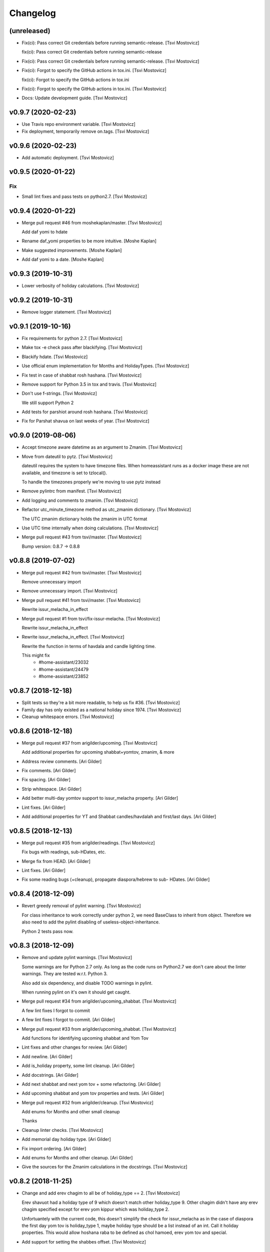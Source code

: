 Changelog
=========


(unreleased)
------------
- Fix(ci): Pass correct Git credentials before running semantic-release.
  [Tsvi Mostovicz]

  fix(ci): Pass correct Git credentials before running semantic-release
- Fix(ci): Pass correct Git credentials before running semantic-release.
  [Tsvi Mostovicz]
- Fix(ci): Forgot to specify the GitHub actions in tox.ini. [Tsvi
  Mostovicz]

  fix(ci): Forgot to specify the GitHub actions in tox.ini
- Fix(ci): Forgot to specify the GitHub actions in tox.ini. [Tsvi
  Mostovicz]
- Docs: Update development guide. [Tsvi Mostovicz]


v0.9.7 (2020-02-23)
-------------------
- Use Travis repo environment variable. [Tsvi Mostovicz]
- Fix deployment, temporarily remove on.tags. [Tsvi Mostovicz]


v0.9.6 (2020-02-23)
-------------------
- Add automatic deployment. [Tsvi Mostovicz]


v0.9.5 (2020-01-22)
-------------------

Fix
~~~
- Small lint fixes and pass tests on python2.7. [Tsvi Mostovicz]


v0.9.4 (2020-01-22)
-------------------
- Merge pull request #46 from moshekaplan/master. [Tsvi Mostovicz]

  Add daf yomi to hdate
- Rename daf_yomi properties to be more intuitive. [Moshe Kaplan]
- Make suggested improvements. [Moshe Kaplan]
- Add daf yomi to a date. [Moshe Kaplan]


v0.9.3 (2019-10-31)
-------------------
- Lower verbosity of holiday calculations. [Tsvi Mostovicz]


v0.9.2 (2019-10-31)
-------------------
- Remove logger statement. [Tsvi Mostovicz]


v0.9.1 (2019-10-16)
-------------------
- Fix requirements for python 2.7. [Tsvi Mostovicz]
- Make tox -e check pass after blackifying. [Tsvi Mostovicz]
- Blackify hdate. [Tsvi Mostovicz]
- Use official enum implementation for Months and HolidayTypes. [Tsvi
  Mostovicz]
- Fix test in case of shabbat rosh hashana. [Tsvi Mostovicz]
- Remove support for Python 3.5 in tox and travis. [Tsvi Mostovicz]
- Don't use f-strings. [Tsvi Mostovicz]

  We still support Python 2
- Add tests for parshiot around rosh hashana. [Tsvi Mostovicz]
- Fix for Parshat shavua on last weeks of year. [Tsvi Mostovicz]


v0.9.0 (2019-08-06)
-------------------
- Accept timezone aware datetime as an argument to Zmanim. [Tsvi
  Mostovicz]
- Move from dateutil to pytz. [Tsvi Mostovicz]

  dateutil requires the system to have timezone files. When homeassistant runs
  as a docker image these are not available, and timezone is set to tzlocal().

  To handle the timezones properly we're moving to use pytz instead
- Remove pylintrc from manifest. [Tsvi Mostovicz]
- Add logging and comments to zmanim. [Tsvi Mostovicz]
- Refactor utc_minute_timezone method as utc_zmanim dictionary. [Tsvi
  Mostovicz]

  The UTC zmanim dictionary holds the zmanim in UTC format
- Use UTC time internally when doing calculations. [Tsvi Mostovicz]
- Merge pull request #43 from tsvi/master. [Tsvi Mostovicz]

  Bump version: 0.8.7 → 0.8.8


v0.8.8 (2019-07-02)
-------------------
- Merge pull request #42 from tsvi/master. [Tsvi Mostovicz]

  Remove unnecessary import
- Remove unnecessary import. [Tsvi Mostovicz]
- Merge pull request #41 from tsvi/master. [Tsvi Mostovicz]

  Rewrite issur_melacha_in_effect
- Merge pull request #1 from tsvi/fix-issur-melacha. [Tsvi Mostovicz]

  Rewrite issur_melacha_in_effect
- Rewrite issur_melacha_in_effect. [Tsvi Mostovicz]

  Rewrite the function in terms of havdala and candle lighting time.

  This might fix
   - #home-assistant/23032
   - #home-assistant/24479
   - #home-assistant/23852


v0.8.7 (2018-12-18)
-------------------
- Split tests so they're a bit more readable, to help us fix #36. [Tsvi
  Mostovicz]
- Family day has only existed as a national holiday since 1974. [Tsvi
  Mostovicz]
- Cleanup whitespace errors. [Tsvi Mostovicz]


v0.8.6 (2018-12-18)
-------------------
- Merge pull request #37 from arigilder/upcoming. [Tsvi Mostovicz]

  Add additional properties for upcoming shabbat+yomtov, zmanim, & more
- Address review comments. [Ari Gilder]
- Fix comments. [Ari Gilder]
- Fix spacing. [Ari Gilder]
- Strip whitespace. [Ari Gilder]
- Add better multi-day yomtov support to issur_melacha property. [Ari
  Gilder]
- Lint fixes. [Ari Gilder]
- Add additional properties for YT and Shabbat candles/havdalah and
  first/last days. [Ari Gilder]


v0.8.5 (2018-12-13)
-------------------
- Merge pull request #35 from arigilder/readings. [Tsvi Mostovicz]

  Fix bugs with readings, sub-HDates, etc.
- Merge fix from HEAD. [Ari Gilder]
- Lint fixes. [Ari Gilder]
- Fix some reading bugs (+cleanup), propagate diaspora/hebrew to sub-
  HDates. [Ari Gilder]


v0.8.4 (2018-12-09)
-------------------
- Revert greedy removal of pylint warning. [Tsvi Mostovicz]

  For class inheritance to work correctly under python 2, we need BaseClass to
  inherit from object. Therefore we also need to add the pylint disabling of
  useless-object-inheritance.

  Python 2 tests pass now.


v0.8.3 (2018-12-09)
-------------------
- Remove and update pylint warnings. [Tsvi Mostovicz]

  Some warnings are for Python 2.7 only. As long as the code runs on Python2.7 we don't care
  about the linter warnings. They are tested w.r.t. Python 3.

  Also add six dependency, and disable TODO warnings in pylint.

  When running pylint on it's own it should get caught.
- Merge pull request #34 from arigilder/upcoming_shabbat. [Tsvi
  Mostovicz]

  A few lint fixes I forgot to commit
- A few lint fixes I forgot to commit. [Ari Gilder]
- Merge pull request #33 from arigilder/upcoming_shabbat. [Tsvi
  Mostovicz]

  Add functions for identifying upcoming shabbat and Yom Tov
- Lint fixes and other changes for review. [Ari Gilder]
- Add newline. [Ari Gilder]
- Add is_holiday property, some lint cleanup. [Ari Gilder]
- Add docstrings. [Ari Gilder]
- Add next shabbat and next yom tov + some refactoring. [Ari Gilder]
- Add upcoming shabbat and yom tov properties and tests. [Ari Gilder]
- Merge pull request #32 from arigilder/cleanup. [Tsvi Mostovicz]

  Add enums for Months and other small cleanup

  Thanks
- Cleanup linter checks. [Tsvi Mostovicz]
- Add memorial day holiday type. [Ari Gilder]
- Fix import ordering. [Ari Gilder]
- Add enums for Months and other cleanup. [Ari Gilder]
- Give the sources for the Zmanim calculations in the docstrings. [Tsvi
  Mostovicz]


v0.8.2 (2018-11-25)
-------------------
- Change and add erev chagim to all be of holiday_type == 2. [Tsvi
  Mostovicz]

  Erev shavuot had a holiday type of 9 which doesn't match other holiday_type 9.
  Other chagim didn't have any erev chagim specified except for erev yom kippur
  which was holiday_type 2.

  Unfortuantely with the current code, this doesn't simplify the check for issur_melacha
  as in the case of diaspora the first day yom tov is holiday_type 1, maybe holiday type
  should be a list instead of an int. Call it holiday properties. This would allow
  hoshana raba to be defined as chol hamoed, erev yom tov and special.
- Add support for setting the shabbes offset. [Tsvi Mostovicz]


v0.8.1 (2018-11-22)
-------------------
- Remove holiday indices as they're superfluous. [Tsvi Mostovicz]

  The old system used indices to lookup properties baout the holidays. As holidays
  are now defined by namedtuples, there's no point in storing indices or using them as
  "magic numbers".

  The only place where the indices were used in the code were tests, so the test have
  been updated accordingly.
- Add direct tests on conversion methods to get better test coverage.
  [Tsvi Mostovicz]
- Rename test variables. [Tsvi Mostovicz]
- Add converters test file. [Tsvi Mostovicz]
- Test with correct holiday name spelling. [Tsvi Mostovicz]
- Improve coverage and simplify some tests. [Tsvi Mostovicz]
- Implement  a placeholder for the __unicode__ method of BaseClass
  objects. [Tsvi Mostovicz]
- Some more code deduplication. [Tsvi Mostovicz]
- Remove duplicate code. [Tsvi Mostovicz]
- Fix flake8 errors. [Tsvi Mostovicz]
- Reorder imports according to isort rules. [Tsvi Mostovicz]
- Add test for typerror case for Zmanim. [Tsvi Mostovicz]
- Cause check to run with python 3.6 on travis. [Tsvi Mostovicz]
- Add tests for erev shaabat and erev Yom tov. [Tsvi Mostovicz]
- Should cause Travis to run linters as well. [Tsvi Mostovicz]
- Fix double negation in inequality testing. [Tsvi Mostovicz]
- Return the copied object not the generator. [Tsvi Mostovicz]
- Fix fixture not returning internal function. [Tsvi Mostovicz]
- Fix original not passed to deepcopy fixture. [Tsvi Mostovicz]
- Fixes missing fixture statement. [Tsvi Mostovicz]
- Fixes common tests. [Tsvi Mostovicz]
- Consolidate tests. [Tsvi Mostovicz]
- Implement __repr__ function for Zmanim and Location objects. [Tsvi
  Mostovicz]
- Print the seconds output for zmanim. [Tsvi Mostovicz]

  This simplifies the logic for printing the Zmanim object as a
  string.
  BREAKING CHANGE
- Fix test passing although not testing. [Tsvi Mostovicz]
- Improve test coverage for edge cases. [Tsvi Mostovicz]
- Add test for repr implementation and fix implementation. [Tsvi
  Mostovicz]


v0.8.0 (2018-11-12)
-------------------
- Fix tox.ini to allow running specific tests via tox. [Tsvi Mostovicz]
- Implement tests and fix bugs for issur_melacha_in_effect. [Tsvi
  Mostovicz]
- Add Zmanim property for issur_melacha. [Tsvi Mostovicz]
- Remov unnecessary typechecking. Not pythonic. [Tsvi Mostovicz]
- When printing the HDate represantation, return the gdate `repr` [Tsvi
  Mostovicz]
- Zmanim should simply be a property, that way no assignment of
  get_zmanim is necessary. [Tsvi Mostovicz]
- Move utc_minute_timezone to be closer to othe code calulcations. [Tsvi
  Mostovicz]
- Move type checking to property setters. [Tsvi Mostovicz]

  Not really sure about this, as it inflates the code.
- Remove the Zmanim object from the HDate object. [Tsvi Mostovicz]

  Based on some discussion I read this would not be healthy as it creates a G-D object.
  A smarter move would be instead to create either a third class that would wrap both, or else
  even better might be to create a property that would instantiate a zmanim object and check
  the given time in relationship to the times from the Zmanim object.

  Another option would be to create it as a property of the Zmanim object which would instantiate
  a HDate object.
- Add docstrings and pylint disable warnings. [Tsvi Mostovicz]
- Breaking change: Update README example and update the test
  accordingly. [Tsvi Mostovicz]
- Change Location from namedtuple into a proper class. [Tsvi Mostovicz]
- Get most tests to pass. [Tsvi Mostovicz]
- Fix cyclic dependency. [Tsvi Mostovicz]

  This commit causes the tests to run again. Doesn't pass yet.
- Move `get_zmanim_string` to be the implementation of `__unicode__`  of
  the Zmanim object. [Tsvi Mostovicz]
- Use a dict comprehension for get_zmanim() [Tsvi Mostovicz]

  was using a combersome method of creating two dictionaries. The first one
  to get the values in  UTC time, and the second one to 'massage' the values into the local
  time for the given keys.

  This change simplifies the method by using a dict_comprehension instead.
- Initial work. [Tsvi Mostovicz]


v0.7.5 (2018-11-07)
-------------------
- Cleanup setup.py due to changes in hierarchy. [Tsvi Mostovicz]


v0.7.3 (2018-11-07)
-------------------
- Typo in README.rst. [Tsvi Mostovicz]


v0.7.2 (2018-11-06)
-------------------
- Implement HDate __repr__ method. [Tsvi Mostovicz]


v0.7.1 (2018-11-06)
-------------------
- Bring back holiday_name. [Tsvi Mostovicz]
- Deprecate get_hebrew_date and incorporate it to simply the result of
  __unicode__ for the HDate object. [Tsvi Mostovicz]


v0.7.0 (2018-11-06)
-------------------
- Update README and create a test checing for the README's output to be
  valid. [Tsvi Mostovicz]
- Performance enhancements. [Tsvi Mostovicz]
- Make all tests pass. [Tsvi Mostovicz]
- Tox -e check passes again. [Tsvi Mostovicz]
- Cleanup results from linters. [Tsvi Mostovicz]
- Fix paths. [Tsvi Mostovicz]
- Initial work on fixing hdate_set_hdate to use properties. [Tsvi
  Mostovicz]
- Base on travis-ci#9815, fix travis.yml to get python 3.7 testing as
  well. [Tsvi Mostovicz]
- Forgot to update travis.yml as well. [Tsvi Mostovicz]
- Python 3.7 is stable since June 2018. Add it to tox. [Tsvi Mostovicz]
- Update comment. [Tsvi Mostovicz]
- Cleanup holiday description. [Tsvi Mostovicz]
- Whitespace cleanup. [Tsvi Mostovicz]
- Fix Unicode strings for python 2.7 in tests. [Tsvi Mostovicz]
- Start using logging. [Tsvi Mostovicz]
- Have get_reading return the correct result for weekdays. [Tsvi
  Mostovicz]
- Pass a datetime object to gdate_to_jdn. [Tsvi Mostovicz]
- Use  @property properly. [Tsvi Mostovicz]
- Add parasha property. [Tsvi Mostovicz]
- Update cheshvan to the correct naming: marcheshvan. [Tsvi Mostovicz]
- Add new API tests and start getting them to pass. [Tsvi Mostovicz]
- Move tox -e check to use python 3.6. [Tsvi Mostovicz]
- Merge pull request #27 from tsvi/master. [Tsvi Mostovicz]

  Bring in lost fix for parasha and tests for timezones
- Merge pull request #26 from tsvi/master. [Tsvi Mostovicz]

  Add support for adding providing timezone as a datetime object
- Merge pull request #24 from tsvi/master. [Tsvi Mostovicz]

  Reorg of files in preparation for simplification of API


v0.6.5 (2018-10-16)
-------------------
- Add tests for timezone usage in hdate. [Tsvi Mostovicz]
- Bring back lost fix for missing parasha. [Tsvi Mostovicz]


v0.6.3 (2018-10-16)
-------------------
- Add possibility to specify timezone as a datetime.tzinfo object. [Tsvi
  Mostovicz]
- Add a second ` for markup to be interpreted correctly. [Tsvi
  Mostovicz]
- Add documentation for development and allow for easy installation of
  publishing tools. [Tsvi Mostovicz]


v0.6.2 (2018-09-06)
-------------------
- Use bumpversion for updating version numbers. [Tsvi Mostovicz]
- Make coverage combine optional (in case no coverage exists) [Tsvi
  Mostovicz]
- Make isort non-verbose. [Tsvi Mostovicz]
- Change isort not to require single line imports. [Tsvi Mostovicz]
- Remove irrelevant gitignores. [Tsvi Mostovicz]
- Reorganize files in a more logical fashion. [Tsvi Mostovicz]


0.6 (2017-12-19)
----------------
- Merge pull request #22 from tsvi/master. [Tsvi Mostovicz]

  Update README to reflect changes done in #20
- Update readme to refelect changes. [Tsvi Mostovicz]
- Merge pull request #20 from tsvi/namedtuples. [Tsvi Mostovicz]

  Use namedtuples instead of lists and dicts

  This closes #14, #15 and #12
- Move parashe to namedtuple. [Tsvi Mostovicz]
- Fix string/unicode representation in Python 2/3. [Tsvi Mostovicz]
- Add get_holyday_name method. [Tsvi Mostovicz]
- Use tuple for description and language. [Tsvi Mostovicz]
- Change lists to tuples. The data in htables is immutable. [Tsvi
  Mostovicz]
- Simplify code: namedtuples are still tuples. [Tsvi Mostovicz]
- Move MONTHS to namedtuple. [Tsvi Mostovicz]
- Move DAYS to namedtuples. [Tsvi Mostovicz]
- Remove Gregorian months not in use. [Tsvi Mostovicz]
- Use a single list comprehension instead of calling helper functions.
  [Tsvi Mostovicz]
- Fix coverage reporting issues. [Tsvi Mostovicz]
- Update travis.yml for python3 and coveralls support. [Tsvi Mostovicz]
- Remove more pylint warnings as well as code unused due to refactoring
  of get_reading() [Tsvi Mostovicz]
- Refactor get_reading into a simple lookup table. [Tsvi Mostovicz]
- Make year_size a method instead of a class variable. [Tsvi Mostovicz]
- Fix erronuous search and replace. [Tsvi Mostovicz]
- Change _weekday from being a variable to a method dow() [Tsvi
  Mostovicz]
- Show that python3 is supported in README. [Tsvi Mostovicz]
- Rename _variables to variables so as to remove warnings regarding
  accessing protected variables. [Tsvi Mostovicz]
- Make all tests pass (add tests for yom ha'atsmaut and yom hazikaron)
  [Tsvi Mostovicz]
- Fix for case of  Yom Hashoa. [Tsvi Mostovicz]
- Add some comments explaining the code. [Tsvi Mostovicz]
- Refactor get_holydays and start implementing lambda functions for
  special cases. [Tsvi Mostovicz]

  This commit is not complete yet as tests are known to fail
- Add to HOLIDAYS table info for refactoring of get_holyday. [Tsvi
  Mostovicz]
- Change package layout for better testability. [Tsvi Mostovicz]
- Simplify get_holyday_type method now that type is part of HOLYDAYS
  namedtuple. [Tsvi Mostovicz]
- Insert correct holiday type in HOLIDAYS table. [Tsvi Mostovicz]
- Move HOLIDAYS table to namedtuple and rename ZMAN and ZMANIM. [Tsvi
  Mostovicz]
- Use ZMANIM_TUPLE instead of lists and dicts. [Tsvi Mostovicz]
- Add tests to pylint checks. [Tsvi Mostovicz]


0.5 (2017-09-12)
----------------
- Create 0.5 version for critical bugfix in Zmanim. [Tsvi Mostovicz]
- Bugfix for Zmanim due to move to python 3. [Tsvi Mostovicz]
- Add setup.cfg for creation of universal wheel. [Tsvi Mostovicz]


0.4 (2017-09-11)
----------------
- Update package to version 0.4 which includes python 3 support. [Tsvi
  Mostovicz]
- Merge pull request #11 from tsvi/py3. [Tsvi Mostovicz]

  Adding python 3 support
- Fix __repr__ under python 2.7. [Tsvi Mostovicz]
- Remove dependency on future. [Tsvi Mostovicz]
- Remove from unnecessary from builtins import ... [Tsvi Mostovicz]
- Fix missed divisions by futurize. [Tsvi Mostovicz]
- Fix unicode issues after futurize. [Tsvi Mostovicz]
- Cleanup linter and whitespace errors introduced by future. [Tsvi
  Mostovicz]
- Create python 3 branch after auto-translating with future. [Tsvi
  Mostovicz]
- Add python3 to list of environments. [Tsvi Mostovicz]


0.3 (2017-09-10)
----------------
- Merge pull request #10 from tsvi/dev. [Tsvi Mostovicz]

  More unittests and multiple bugfixes
- Update README.rst. [Tsvi Mostovicz]
- Update README.rst. [Tsvi Mostovicz]
- Prepare for 0.3 release. [Tsvi Mostovicz]
- Cover all possible year combinations. [Tsvi Mostovicz]
- Revert "Remove lines of code which will never be reached" [Tsvi
  Mostovicz]

  This reverts commit b4e9dad804591d6ec217711766e4686be65d3577.
  Actually one line will be reached so added it back in
- Remove lines of code which will never be reached. [Tsvi Mostovicz]
- Add more tests for get_reading() [Tsvi Mostovicz]
- Add test for get_reading on weekday. [Tsvi Mostovicz]
- Add 5778 to get_reading() test. [Tsvi Mostovicz]
- Start testing of get_reading() function. [Tsvi Mostovicz]
- Fix in test: edge case this_date is 29.02 of leap year. [Tsvi
  Mostovicz]
- Add full coverage to get_hebrew_number. [Tsvi Mostovicz]
- Bugfix for get_parashe in case user requests English, not short would
  return None. [Tsvi Mostovicz]

  Was found using included unittests
- Move holidays tests into a separate class. [Tsvi Mostovicz]
- Fix flake8 errors. [Tsvi Mostovicz]
- Move sanity check for hebrew date to input of date, not when querying
  get_holiday() [Tsvi Mostovicz]

  This gives get_holiday() 100% coverage
- Add tests specific for Adar holidays (dealing with multiple Adars and
  Chanuka on 3rd of Tevet. [Tsvi Mostovicz]
- Change last elif case into else for better coverage. [Tsvi Mostovicz]
- Bugfix for omer string in case of tens only (20, 30) etc. [Tsvi
  Mostovicz]
- Fix flake8 errors. [Tsvi Mostovicz]
- Add unittests for Zmanim. [Tsvi Mostovicz]
- Remove case of Zhabotinsky day falling on Shabbat. [Tsvi Mostovicz]

  Although the letter of the law specifies that in such case the day is
  to be held on Sunday, such a case can never happen, as 29th of Tamuz
  can only happen on Sunday, Tuesday, Thursday and Friday.
- More bugfixes for holiday corner cases. [Tsvi Mostovicz]
- Add pytest.ini to ignore distribution file list. [Tsvi Mostovicz]
- Add options for looponfail. [Tsvi Mostovicz]
- Fix testcases testing days before range. [Tsvi Mostovicz]
- Fix unittest ranges. [Tsvi Mostovicz]
- Bugfix for Zhabotinsky day: there's no such thing as 30'th of Tamuz.
  [Tsvi Mostovicz]
- Add unittests for more dates. [Tsvi Mostovicz]
- Add tests for diaspora yom tov. [Tsvi Mostovicz]
- DRY: split and generalize tests for get_holiday() [Tsvi Mostovicz]
- Bugfix: hebrew number == 0 should raise an error as well. [Tsvi
  Mostovicz]
- Disregard calling coveralls in tox exit status. [Tsvi Mostovicz]
- Fix for flake8. [Tsvi Mostovicz]
- Bugfix: in case of values over 1000, add a geresh + space after the
  thousands. [Tsvi Mostovicz]
- Add unittests for hebrew_number() [Tsvi Mostovicz]
- Fix flake8 failures. [Tsvi Mostovicz]
- Bugfix for get_omer_string() [Tsvi Mostovicz]
- Add tests for omer day strings. [Tsvi Mostovicz]
- Merge pull request #5 from tsvi/master. [royi1000]

  Add tests for holyday type and omer day and some small code refactoring
- Fix comment. [Tsvi Mostovicz]
- Add support for coveralls. [Tsvi Mostovicz]
- .pylintrc does not need to be distibuted with manifest. [Tsvi
  Mostovicz]
- .pylintrc. [Tsvi Mostovicz]
- Test all the different holidays for get_holyday_type. [Tsvi Mostovicz]
- Add --cov-branch option to tox.ini. [Tsvi Mostovicz]
- Add more unittests for shalosh regalim. [Tsvi Mostovicz]
- Remove unnecessary method. [Tsvi Mostovicz]
- Add exception for linter and some better comments. [Tsvi Mostovicz]
- Revert "Refactor calculation of molad for a shorter and more readable
  'if' statement" [Tsvi Mostovicz]

  This reverts commit 7623b425ca1b3b9ee516e61298ef3d62d92fd284.
- Add tests for omer day and refactor code. [Tsvi Mostovicz]
- Simplify some of the code, rename jd_, _jd, jday and jdate to jdn.
  [Tsvi Mostovicz]
- Refactor calculation of molad for a shorter and more readable 'if'
  statement. [Tsvi Mostovicz]
- Refactor get_holiday function to cleanup multiple return statements.
  [Tsvi Mostovicz]
- Remove unused class attribute. [Tsvi Mostovicz]
- Merge pull request #4 from tsvi/master. [royi1000]

  Sorry for such a large pull request
- Refactor code so all values are initialized in __init__ of HDate.
  [Tsvi Mostovicz]
- Add htmlcov to .gitignore. [Tsvi Mostovicz]
- Add test for the vaious holidays. [Tsvi Mostovicz]
- Fix flake8 and pydocstyle errors. [Tsvi Mostovicz]
- Setting hdate or setting gdate all class variables should be the same.
  [Tsvi Mostovicz]
- Bugfix: when initalizing using hdate_set_hdate, set the class hdate.
  [Tsvi Mostovicz]
- Test for first day of rosh hashana and pesach. [Tsvi Mostovicz]
- Rename function for disambiguation. [Tsvi Mostovicz]
- Add more tests for year size. [Tsvi Mostovicz]
- Add testing for length of year. [Tsvi Mostovicz]
- Add flake8 tests to tests. [Tsvi Mostovicz]
- Add HDate tests for weekday. [Tsvi Mostovicz]
- Cleanup error too-many-local-variables. [Tsvi Mostovicz]
- Remove unnecesary else after return (unpythonic) [Tsvi Mostovicz]
- Move get_holyday_type out of class. [Tsvi Mostovicz]
- Finish cleaning up invalid-name errors in pylint. [Tsvi Mostovicz]
- Add first py.test tests. [Tsvi Mostovicz]
- Add check for MANIFEST.in. [Tsvi Mostovicz]
- Fix typo. [Tsvi Mostovicz]
- Add python version supported. [Tsvi Mostovicz]

  Currently only 2.7 is supported.
- Fix typo. [Tsvi Mostovicz]
- Add pydocstyle tests and implement fixes in docstrings. [Tsvi
  Mostovicz]
- Add docstrings. [Tsvi Mostovicz]
- Rename jd variable to jday. [Tsvi Mostovicz]
- Fix use of relative imports. [Tsvi Mostovicz]
- Fix tox basepython. [Tsvi Mostovicz]
- Remove from travis unsupported python versions. [Tsvi Mostovicz]
- Remove hdate_julian executable permissions. [Tsvi Mostovicz]
- Update gitignore with more venv files. [Tsvi Mostovicz]
- Fix indentation. [Tsvi Mostovicz]
- Rename jd variable to fix variable name length. [Tsvi Mostovicz]
- Add docstring for htables module. [Tsvi Mostovicz]
- Rename private function names to fix lint errors. [Tsvi Mostovicz]
- Rename constants so they match python naming convention. [Tsvi
  Mostovicz]
- Cleanup a few short variable names. [Tsvi Mostovicz]
- Cleanup whitespace. [Tsvi Mostovicz]
- Fix bugs, use of bad variable and accidentally unused variable. [Tsvi
  Mostovicz]
- Remove redundant code. [Tsvi Mostovicz]
- Remove original C source code. [Tsvi Mostovicz]
- Remove unused duplicate code. [Tsvi Mostovicz]
- Merge branch 'master' of https://github.com/royi1000/py-libhdate.
  [Tsvi Mostovicz]
- Merge pull request #1 from tsvi/master. [royi1000]

  Cleanup of flake8 errors and a small fix to README so it shows up more clearly
- Cleanup variable names for better compliance with pylint. [Tsvi
  Mostovicz]
- Add Travis CI YAML file. [Tsvi Mostovicz]
- Cleanup code based on pylint recommendations. [Tsvi Mostovicz]
- Update .gitignore. [Tsvi Mostovicz]
- Add tox.ini for tests. [Tsvi Mostovicz]
- Edit whitespaces in table. [Tsvi Mostovicz]
- Update markdown to show code python console text correctly. [Tsvi
  Mostovicz]
- Fix all flake8 errors. [Tsvi Mostovicz]
- Fix flake8 errors (except line to long) [Tsvi Mostovicz]
- Add omer string. [royi r]
- First pypi upload. [royi r]
- Add strings. [royi r]
- Move tables to diffrent file. [Royi Reshef]
- Move tables to diffrent file. [Royi Reshef]
- Add more zmanim. [Royi Reshef]
- Add Zmanim. [Royi Reshef]
- Fix .gitignore to include *.pyc. [Royi Reshef]
- Fix syntex error. [Royi Reshef]
- Fix syntex errors. [Royi Reshef]
- Add sun times. [Royi Reshef]
- Add julian. [Royi Reshef]
- First commit. [Royi Reshef]
